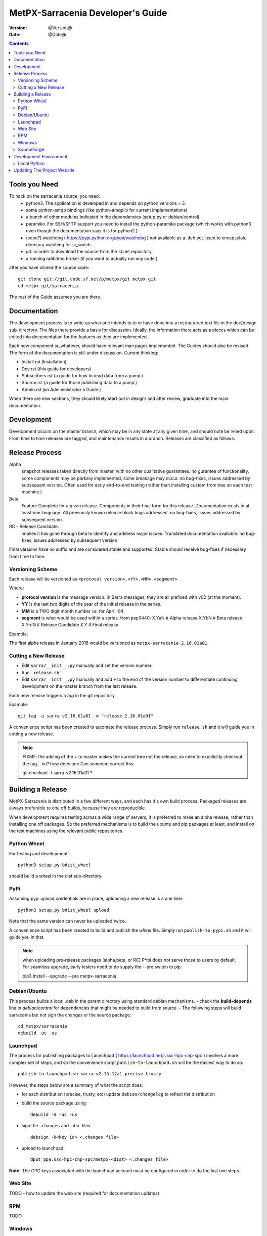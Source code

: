 
====================================
 MetPX-Sarracenia Developer's Guide
====================================

:version: @Version@ 
:date: @Date@

.. contents::


Tools you Need
--------------

To hack on the sarracenia source, you need:
 - python3.  The application is developed in and depends on python versions > 3.
 - some python-amqp bindings (like python-amqplib for current implementations)
 - a bunch of other modules indicated in the dependencies (setup.py or debian/control)
 - paramiko. For SSH/SFTP support you need to install the python-paramiko package (which
   works with python3 even though the documentation says it is for python2.)
 - (soon?) watchdog ( https://pypi.python.org/pypi/watchdog ) not available as a .deb yet. 
   used to encapsulate directory watching for sr_watch.
 - git. in order to download the source from the sf.net repository.
 - a running rabbitmq broker (if you want to actually run any code.)


after you have cloned the source code::

    git clone git://git.code.sf.net/p/metpx/git metpx-git
    cd metpx-git/sarracenia. 

The rest of the Guide assumes you are there.

Documentation
-------------

The development process is to write up what one intends to to or have done into
a restructured text file in the doc/design sub-directory.  The files there provide
a basis for discussion.  Ideally, the information there acts as a pieces which can 
be edited into documentation for the features as they are implemented.

Each new component sr\_whatever, should have relevant man pages implemented.  
The Guides should also be revised.  The form of the documentation is still under
discussion.  Current thinking:

- Install.rst (Installation)
- Dev.rst (this guide for developers)
- Subscribers.rst (a guide for how to read data from a pump.)
- Source.rst (a guide for those publishing data to a pump.)
- Admin.rst (an Admininistrator´s Guide.)

When there are new sections, they should likely start out in design/ and after
review, graduate into the main documentation.


Development
-----------

Development occurs on the master branch, which may be in any state at any given
time, and should note be relied upon.  From time to time releases are tagged, and
maintenance results in a branch.  Releases are classified as follows:

Release Process
---------------

Alpha
  snapshot releases taken directly from master, with no other qualitative guarantees.
  no gurantee of functionality, some components may be partially implemented, some
  breakage may occur.
  no bug-fixes, issues addressed by subsequent version.
  Often used for early end-to-end testing (rather than installing custom from tree on 
  each test machine.)

Beta
  Feature Complete for a given release.  Components in their final form for this release.
  Documentation exists in at least one language.
  All previously known release block bugs addressed. 
  no bug-fixes, issues addressed by subsequent version.

RC - Release Candidate.
  implies it has gone through beta to identify and address major issues.
  Translated documentation available.
  no bug-fixes, issues addressed by subsequent version.

Final versions have no suffix and are considered stable and supported.
Stable should receive bug-fixes if necessary from time to time.


Versioning Scheme
~~~~~~~~~~~~~~~~~

Each release will be versioned as ``<protocol version>.<YY>.<MM> <segment>``


Where:

- **protocol version** is the message version. In Sarra messages, they are all prefixed with v02 (at the moment).
- **YY** is the last two digits of the year of the initial release in the series.
- **MM** is a TWO digit month number i.e. for April: 04.
- **segment** is what would be used within a series. 
  from pep0440:
  X.YaN   # Alpha release
  X.YbN   # Beta release
  X.YrcN  # Release Candidate
  X.Y     # Final release

Example: 

The first alpha release in January 2016 would be versioned as ``metpx-sarracenia-2.16.01a01``

Cutting a New Release
~~~~~~~~~~~~~~~~~~~~~

* Edit ``sarra/__init__.py`` manually and set the version number.
* Run ```release.sh```
* Edit ``sarra/__init__.py`` manually and add ``+`` to the end of the version number to differentiate continuing development on the master branch from the last release.

Each new release triggers a *tag* in the git repository.

Example::

    git tag -a sarra-v2.16.01a01 -m "release 2.16.01a01"
    
A convenience script has been created to automate the release process. Simply run ``release.sh`` and it will guide you in cutting a new release.


.. note::
   FIXME:  the adding of the + to master makes the current tree not the release,
   so need to expclicitly checkout the tag... no?  how does one 
   Can someone correct this:

   git checkout -t sarra-v2.16.01a01  ?


Building a Release
------------------

MetPX-Sarracenia is distributed in a few different ways, and each has it's own build process.
Packaged releases are always preferable to one off builds, because they are reproducible.

When development requires testing across a wide range of servers, it is preferred to make an alpha
release, rather than installing one off packages.  So the preferred mechanisms is to build
the ubuntu and pip packages at least, and install on the test machines using the relevant public
repositories.
 



Python Wheel
~~~~~~~~~~~~

For testing and development::

    python3 setup.py bdist_wheel 

should build a wheel in the dist sub-directory.


PyPi
~~~~

Assuming pypi upload credentials are in place, uploading a new release is a one liner::

    python3 setup.py bdist_wheel upload  

Note that the same version can never be uploaded twice. 

A convenience script has been created to build and publish the *wheel* file. Simply run ``publish-to-pypi.sh`` and it will guide you in that.

.. note:: 
   when uploading pre-release packages (alpha,beta, or RC) PYpi does not serve those to users by default.
   For seamless upgrade, early testers need to do supply the --pre switch to pip:

   pip3 install --upgrade --pre metpx-sarracenia


Debian/Ubuntu
~~~~~~~~~~~~~

This process builds a local .deb in the parent directory using standard debian mechanisms.
- check the **build-depends** line in *debian/control* for dependencies that might be needed to build from source.
- The following steps will build sarracenia but not sign the changes or the source package::

    cd metpx/sarracenia
    debuild -uc -us


Launchpad
~~~~~~~~~

The process for publishing packages to Launchpad ( https://launchpad.net/~ssc-hpc-chp-spc ) involves a more complex set of steps, and so the convenience script ``publish-to-launchpad.sh`` will be the easiest way to do so::

    publish-to-launchpad.sh sarra-v2.15.12a1 precise trusty

However, the steps below are a summary of what the script does:

- for each distribution (precise, trusty, etc) update ``debian/changelog`` to reflect the distribution
- build the source package using::

    debuild -S -uc -us
    
- sign the ``.changes`` and ``.dsc`` files::

    debsign -k<key id> <.changes file>

- upload to launchpad::

    dput ppa:ssc-hpc-chp-spc/metpx-<dist> <.changes file>
    
**Note:** The GPG keys associated with the launchpad account must be configured in order to do the last two steps.

Web Site
~~~~~~~~

TODO - how to update the web site (required for documentation updates)


RPM
~~~

TODO

Windows
~~~~~~~

Install winpython from github.io version 3.4 or higher.  Then use pip to install from PyPI.


SourceForge
~~~~~~~~~~~

TODO

Development Environment
-----------------------


Local Python 
~~~~~~~~~~~~

Working with a non-packaged version:

notes::

    python3 setup.py build
    python3 setup.py install


Updating The Project Website
----------------------------

Please see `here <website-e.html>`_ for instructions on updating the website.
